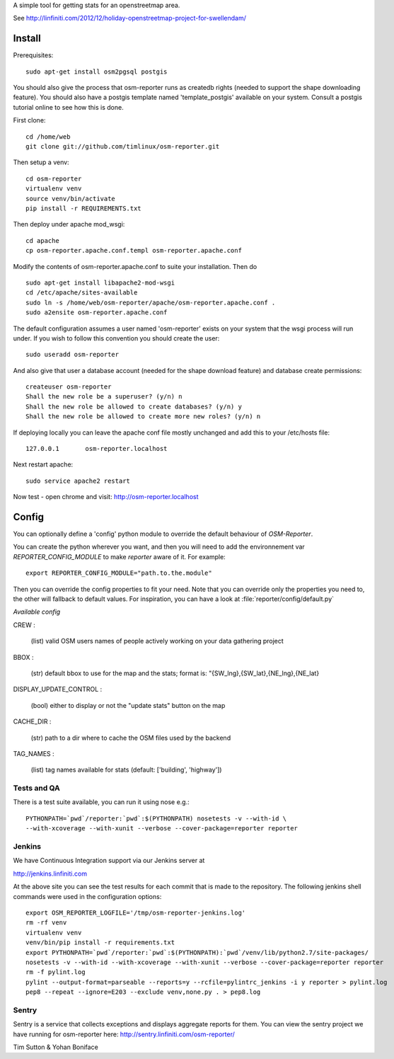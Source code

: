 A simple tool for getting stats for an openstreetmap area.

See http://linfiniti.com/2012/12/holiday-openstreetmap-project-for-swellendam/


Install
=======

Prerequisites::

    sudo apt-get install osm2pgsql postgis

You should also give the process that osm-reporter runs as createdb rights
(needed to support the shape downloading feature). You should also have a
postgis template named 'template_postgis' available on your system. Consult a
postgis tutorial online to see how this is done.

First clone::

    cd /home/web
    git clone git://github.com/timlinux/osm-reporter.git

Then setup a venv::

    cd osm-reporter
    virtualenv venv
    source venv/bin/activate
    pip install -r REQUIREMENTS.txt

Then deploy under apache mod_wsgi::

   cd apache
   cp osm-reporter.apache.conf.templ osm-reporter.apache.conf

Modify the contents of osm-reporter.apache.conf to suite your installation. Then do ::

   sudo apt-get install libapache2-mod-wsgi
   cd /etc/apache/sites-available
   sudo ln -s /home/web/osm-reporter/apache/osm-reporter.apache.conf .
   sudo a2ensite osm-reporter.apache.conf

The default configuration assumes a user named 'osm-reporter' exists on your
system that the wsgi process will run under. If you wish to follow this
convention you should create the user::

   sudo useradd osm-reporter

And also give that user a database account (needed for the shape download
feature) and database create permissions::

    createuser osm-reporter
    Shall the new role be a superuser? (y/n) n
    Shall the new role be allowed to create databases? (y/n) y
    Shall the new role be allowed to create more new roles? (y/n) n

If deploying locally you can leave the apache conf file mostly unchanged and
add this to your /etc/hosts file::

    127.0.0.1       osm-reporter.localhost

Next restart apache::

    sudo service apache2 restart

Now test - open chrome and visit: http://osm-reporter.localhost


Config
======

You can optionally define a 'config' python module to override the default
behaviour of *OSM-Reporter*.

You can create the python wherever you want, and then you will need to add
the environnement var `REPORTER_CONFIG_MODULE` to make `reporter` aware of
it. For example::

    export REPORTER_CONFIG_MODULE="path.to.the.module"

Then you can override the config properties to fit your need. Note that you
can override only the properties you need to, the other will fallback to
default values. For inspiration, you can have a look at
:file:`reporter/config/default.py`

*Available config*

CREW :

    (list) valid OSM users names of people actively working on your data gathering project

BBOX :

    (str) default bbox to use for the map and the stats;
    format is: "{SW_lng},{SW_lat},{NE_lng},{NE_lat}

DISPLAY_UPDATE_CONTROL :

    (bool) either to display or not the "update stats" button on the map

CACHE_DIR :

    (str) path to a dir where to cache the OSM files used by the backend

TAG_NAMES :

    (list) tag names available for stats (default: ['building', 'highway'])


Tests and QA
------------

There is a test suite available, you can run it using nose e.g.::

    PYTHONPATH=`pwd`/reporter:`pwd`:$(PYTHONPATH) nosetests -v --with-id \
    --with-xcoverage --with-xunit --verbose --cover-package=reporter reporter


Jenkins
-------

We have Continuous Integration support via our Jenkins server at

http://jenkins.linfiniti.com

At the above site you can see the test results for each commit that is made
to the repository. The following jenkins shell commands were used in the
configuration options::

    export OSM_REPORTER_LOGFILE='/tmp/osm-reporter-jenkins.log'
    rm -rf venv
    virtualenv venv
    venv/bin/pip install -r requirements.txt
    export PYTHONPATH=`pwd`/reporter:`pwd`:$(PYTHONPATH):`pwd`/venv/lib/python2.7/site-packages/
    nosetests -v --with-id --with-xcoverage --with-xunit --verbose --cover-package=reporter reporter
    rm -f pylint.log
    pylint --output-format=parseable --reports=y --rcfile=pylintrc_jenkins -i y reporter > pylint.log
    pep8 --repeat --ignore=E203 --exclude venv,none.py . > pep8.log


Sentry
------

Sentry is a service that collects exceptions and displays aggregate reports
for them. You can view the sentry project we have running for osm-reporter
here: http://sentry.linfiniti.com/osm-reporter/

Tim Sutton & Yohan Boniface
